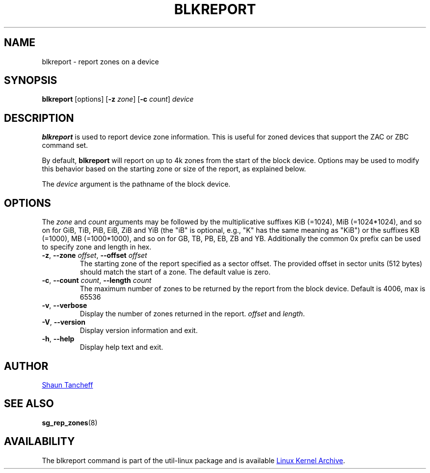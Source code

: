 .TH BLKREPORT 5 "March 2016" "util-linux" "System Administration"
.SH NAME
blkreport \- report zones on a device
.SH SYNOPSIS
.B blkreport
[options]
.RB [ \-z
.IR zone ]
.RB [ \-c
.IR count ]
.I device
.SH DESCRIPTION
.B blkreport
is used to report device zone information.  This is useful for
zoned devices that support the ZAC or ZBC command set.
.PP
By default,
.B blkreport
will report on up to 4k zones from the start of the block device.
Options may be used to modify this behavior based on the starting zone or
size of the report, as explained below.
.PP
The
.I device
argument is the pathname of the block device.
.PP
.SH OPTIONS
The
.I zone
and
.I count
arguments may be followed by the multiplicative suffixes KiB (=1024),
MiB (=1024*1024), and so on for GiB, TiB, PiB, EiB, ZiB and YiB (the "iB" is
optional, e.g., "K" has the same meaning as "KiB") or the suffixes
KB (=1000), MB (=1000*1000), and so on for GB, TB, PB, EB, ZB and YB.
Additionally the common 0x prefix can be used to specify zone and length in hex.
.TP
.BR \-z , " \-\-zone \fIoffset", " \-\-offset \fIoffset"
The starting zone of the report specified as a sector offset.
The provided offset in sector units (512 bytes) should match the start of a zone.
The default value is zero.
.TP
.BR \-c , " \-\-count \fIcount", " \-\-length \fIcount" 
The maximum number of zones to be returned by the report from the block device.
Default is 4006, max is 65536
.TP
.BR \-v , " \-\-verbose"
Display the number of zones returned in the report.
.I offset
and
.IR length .
.TP
.BR \-V , " \-\-version"
Display version information and exit.
.TP
.BR \-h , " \-\-help"
Display help text and exit.
.SH AUTHOR
.MT shaun@tancheff.com
Shaun Tancheff
.ME
.SH SEE ALSO
.BR sg_rep_zones (8)
.SH AVAILABILITY
The blkreport command is part of the util-linux package and is available
.UR ftp://\:ftp.kernel.org\:/pub\:/linux\:/utils\:/util-linux/
Linux Kernel Archive
.UE .
